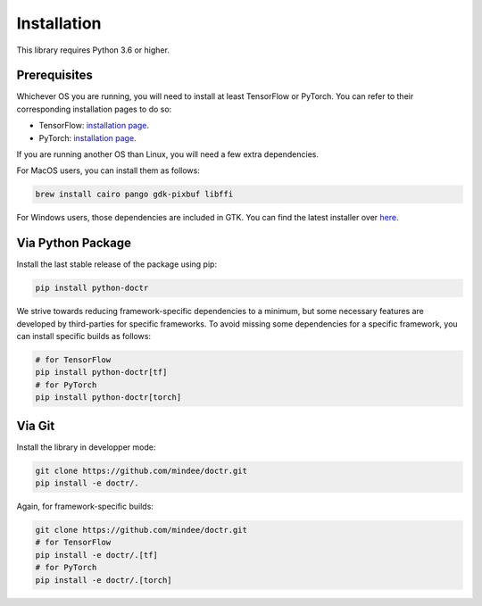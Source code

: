 
************
Installation
************

This library requires Python 3.6 or higher.


Prerequisites
=============

Whichever OS you are running, you will need to install at least TensorFlow or PyTorch. You can refer to their corresponding installation pages to do so:

* TensorFlow: `installation page <https://www.tensorflow.org/install/>`_.
* PyTorch: `installation page <https://pytorch.org/get-started/locally/#start-locally>`_.

If you are running another OS than Linux, you will need a few extra dependencies.

For MacOS users, you can install them as follows:

.. code:: shell

    brew install cairo pango gdk-pixbuf libffi

For Windows users, those dependencies are included in GTK. You can find the latest installer over `here <https://github.com/tschoonj/GTK-for-Windows-Runtime-Environment-Installer/releases>`_.


Via Python Package
==================

Install the last stable release of the package using pip:

.. code:: bash

    pip install python-doctr


We strive towards reducing framework-specific dependencies to a minimum, but some necessary features are developed by third-parties for specific frameworks. To avoid missing some dependencies for a specific framework, you can install specific builds as follows:

.. code:: bash

    # for TensorFlow
    pip install python-doctr[tf]
    # for PyTorch
    pip install python-doctr[torch]


Via Git
=======

Install the library in developper mode:

.. code:: bash

    git clone https://github.com/mindee/doctr.git
    pip install -e doctr/.

Again, for framework-specific builds:

.. code:: bash

    git clone https://github.com/mindee/doctr.git
    # for TensorFlow
    pip install -e doctr/.[tf]
    # for PyTorch
    pip install -e doctr/.[torch]
